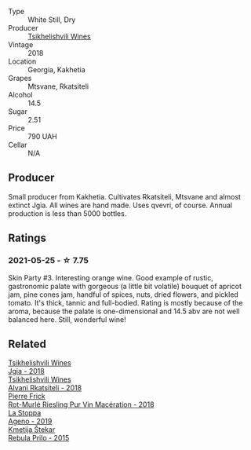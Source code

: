 #+attr_html: :class wine-main-image
[[file:/images/b0/1296a9-e09c-4241-9cf8-789fd4acfa8b/2021-05-26-09-09-29-3FF9E1CB-3808-42C8-82D3-505C665A5802-1-105-c.webp]]

- Type :: White Still, Dry
- Producer :: [[barberry:/producers/5b7283e3-a195-4382-901f-04bd6e393d94][Tsikhelishvili Wines]]
- Vintage :: 2018
- Location :: Georgia, Kakhetia
- Grapes :: Mtsvane, Rkatsiteli
- Alcohol :: 14.5
- Sugar :: 2.51
- Price :: 790 UAH
- Cellar :: N/A

** Producer

Small producer from Kakhetia. Cultivates Rkatsiteli, Mtsvane and almost extinct Jgia. All wines are hand made. Uses qvevri, of course. Annual production is less than 5000 bottles.

** Ratings

*** 2021-05-25 - ☆ 7.75

Skin Party #3. Interesting orange wine. Good example of rustic,
gastronomic palate with gorgeous (a little bit volatile) bouquet of
apricot jam, pine cones jam, handful of spices, nuts, dried flowers,
and pickled tomato. It's thick, tannic and full-bodied. Rating is
mostly because of the aroma, because the palate is one-dimensional and
14.5 abv are not well balanced here. Still, wonderful wine!

** Related

#+begin_export html
<div class="flex-container">
  <a class="flex-item flex-item-left" href="/wines/5dc6ba4f-1e46-4feb-8b6e-4ab6ae31a614.html">
    <img class="flex-bottle" src="/images/5d/c6ba4f-1e46-4feb-8b6e-4ab6ae31a614/2021-11-14-12-42-00-A92D013B-A1FB-4126-9235-AC856848BEDE-1-105-c.webp"></img>
    <section class="h text-small text-lighter">Tsikhelishvili Wines</section>
    <section class="h text-bolder">Jgia - 2018</section>
  </a>

  <a class="flex-item flex-item-right" href="/wines/f315c7e4-18d2-4508-ac31-4198302b44aa.html">
    <img class="flex-bottle" src="/images/f3/15c7e4-18d2-4508-ac31-4198302b44aa/2021-11-14-12-43-37-D91B710E-1CC8-4FAA-8388-6672F46A9FC2-1-105-c.webp"></img>
    <section class="h text-small text-lighter">Tsikhelishvili Wines</section>
    <section class="h text-bolder">Alvani Rkatsiteli - 2018</section>
  </a>

  <a class="flex-item flex-item-left" href="/wines/582c897e-478e-4853-8f7f-1cfbe777758d.html">
    <img class="flex-bottle" src="/images/58/2c897e-478e-4853-8f7f-1cfbe777758d/2021-05-26-09-09-15-564E4B83-DAD6-4A72-9849-5B98D494B072-1-105-c.webp"></img>
    <section class="h text-small text-lighter">Pierre Frick</section>
    <section class="h text-bolder">Rot-Murlé Riesling Pur Vin Macération - 2018</section>
  </a>

  <a class="flex-item flex-item-right" href="/wines/d760ef98-0e8f-457e-8e0c-d102169fe4bd.html">
    <img class="flex-bottle" src="/images/d7/60ef98-0e8f-457e-8e0c-d102169fe4bd/2021-05-26-08-28-17-4F28832C-5C44-4CE8-964E-CCFB81AEED26-1-105-c.webp"></img>
    <section class="h text-small text-lighter">La Stoppa</section>
    <section class="h text-bolder">Ageno - 2019</section>
  </a>

  <a class="flex-item flex-item-left" href="/wines/df09c8fd-0fb1-44f8-b825-cee851220f3e.html">
    <img class="flex-bottle" src="/images/df/09c8fd-0fb1-44f8-b825-cee851220f3e/2022-01-13-09-32-47-D865E51B-4E99-4BB6-907D-DFE42306E616-1-105-c.webp"></img>
    <section class="h text-small text-lighter">Kmetija Štekar</section>
    <section class="h text-bolder">Rebula Prilo - 2015</section>
  </a>

</div>
#+end_export
